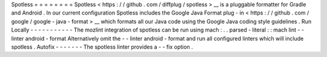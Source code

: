 Spotless
=
=
=
=
=
=
=
=
Spotless
<
https
:
/
/
github
.
com
/
diffplug
/
spotless
>
__
is
a
pluggable
formatter
for
Gradle
and
Android
.
In
our
current
configuration
Spotless
includes
the
Google
Java
Format
plug
-
in
<
https
:
/
/
github
.
com
/
google
/
google
-
java
-
format
>
__
which
formats
all
our
Java
code
using
the
Google
Java
coding
style
guidelines
.
Run
Locally
-
-
-
-
-
-
-
-
-
-
-
The
mozlint
integration
of
spotless
can
be
run
using
mach
:
.
.
parsed
-
literal
:
:
mach
lint
-
-
linter
android
-
format
Alternatively
omit
the
-
-
linter
android
-
format
and
run
all
configured
linters
which
will
include
spotless
.
Autofix
-
-
-
-
-
-
-
The
spotless
linter
provides
a
-
-
fix
option
.
